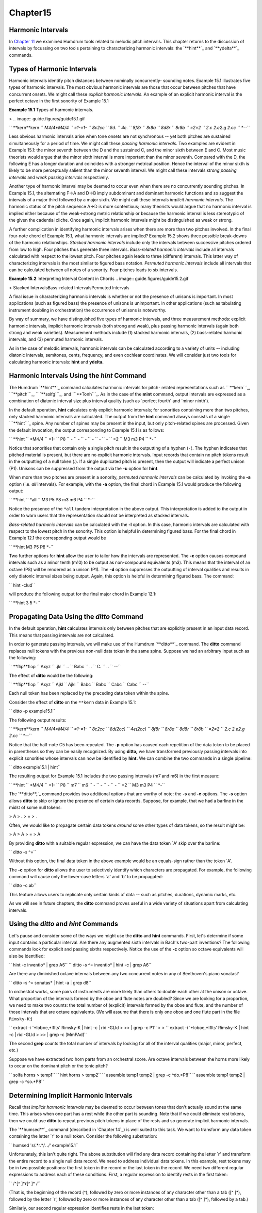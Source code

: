 Chapter15
=========

Harmonic Intervals
------------------------

In `Chapter 11`_ we examined Humdrum tools related to melodic pitch
intervals. This chapter returns to the discussion of intervals by focussing
on two tools pertaining to characterizing harmonic intervals: the `**hint**`_
and `**ydelta**`_ commands.


Types of Harmonic Intervals
---------------------------

Harmonic intervals identify pitch distances between nominally concurrently-
sounding notes. Example 15.1 illustrates five types of harmonic intervals.
The most obvious harmonic intervals are those that occur between pitches that
have concurrent onsets. We might call these *explicit harmonic intervals.* An
example of an explicit harmonic interval is the perfect octave in the first
sonority of Example 15.1

**Example 15.1** Types of harmonic intervals.

> .. image:: guide.figures/guide15.1.gif


`` **kern**kern
`` *M4/4*M4/4
`` =1-=1-
`` 8c2cc
`` 8d.
`` 4e.
`` 8f8r
`` 8r8a
`` 8d8r
`` 8r8b
`` =2=2
`` 2.c 2.e2.g 2.cc
`` *-*-``

Less obvious harmonic intervals arise when tone onsets are not synchronous --
yet both pitches are sustained simultaneously for a period of time. We might
call these *passing harmonic intervals.* Two examples are evident in Example
15.1: the minor seventh between the D and the sustained C, and the minor
sixth between E and C. Most music theorists would argue that the minor sixth
interval is more important than the minor seventh. Compared with the D, the
following E has a longer duration and coincides with a stronger metrical
position. Hence the interval of the minor sixth is likely to be more
perceptually salient than the minor seventh interval. We might call these
intervals *strong passing intervals* and *weak passing intervals*
respectively.

Another type of harmonic interval may be deemed to occur even when there are
no concurrently sounding pitches. In Example 15.1, the alternating F->A and
D->B imply subdominant and dominant harmonic functions and so suggest the
intervals of a major third followed by a major sixth. We might call these
intervals *implicit harmonic intervals.* The harmonic status of the pitch
sequence A->D is more contentious; many theorists would argue that no
harmonic interval is implied either because of the weak->strong metric
relationship or because the harmonic interval is less stereotypic of the
given the cadential cliche. Once again, implicit harmonic intervals might be
distinguished as weak or strong.

A further complication in identifying harmonic intervals arises when there
are more than two pitches involved. In the final four-note chord of Example
15.1, what harmonic intervals are implied? Example 15.2 shows three possible
break-downs of the harmonic relationships. *Stacked harmonic intervals*
include only the intervals between successive pitches ordered from low to
high. Four pitches thus generate three intervals. *Bass-related harmonic
intervals* include all intervals calculated with respect to the lowest pitch.
Four pitches again leads to three (different) intervals. This latter way of
characterizing intervals is the most similar to figured bass notation.
*Permuted harmonic intervals* include all intervals that can be calculated
between all notes of a sonority. Four pitches leads to six intervals.



**Example 15.2** Interpreting Interval Content in Chords
.. image:: guide.figures/guide15.2.gif



> Stacked IntervalsBass-related IntervalsPermuted Intervals

A final issue in characterizing harmonic intervals is whether or not the
presence of unisons is important. In most applications (such as figured bass)
the presence of unisons is unimportant. In other applications (such as
tabulating instrument doubling in orchestration) the occurrence of unisons is
noteworthy.

By way of summary, we have distinguished five types of harmonic intervals,
and three measurement methods: explicit harmonic intervals, implicit harmonic
intervals (both strong and weak), plus passing harmonic intervals (again both
strong and weak varieties). Measurement methods include (1) stacked harmonic
intervals, (2) bass-related harmonic intervals, and (3) permuted harmonic
intervals.

As in the case of melodic intervals, harmonic intervals can be calculated
according to a variety of units -- including diatonic intervals, semitones,
cents, frequency, and even cochlear coordinates. We will consider just two
tools for calculating harmonic intervals: **hint** and **ydelta.**


Harmonic Intervals Using the *hint* Command
--------

The Humdrum `**hint**`_ command calculates harmonic intervals for pitch-
related representations such as ```**kern```_, ```**pitch```_,
`` `**solfg```_, and ```**Tonh```_. As in the case of the **mint** command,
output intervals are expressed as a combination of diatonic interval size
plus interval quality (such as `perfect fourth' and `minor ninth').

In the default operation, **hint** calculates only explicit harmonic
intervals; for sonorities containing more than two pitches, only stacked
harmonic intervals are calculated. The output from the **hint** command
always consists of a single ```**hint```_ spine. Any number of spines may be
present in the input, but only pitch-related spines are processed. Given the
default invocation, the output corresponding to Example 15.1 is as follows:



`` **hint
`` *M4/4
`` =1-
`` P8
`` -
`` -
`` -
`` -
`` -
`` -
`` =2
`` M3 m3 P4
`` *-``

Notice that sonorities that contain only a single pitch result in the
outputting of a hyphen (``-``). The hyphen indicates that pitched material is
present, but there are no explicit harmonic intervals. Input records that
contain no pitch tokens result in the outputting of a null token (.). If a
single duplicated pitch is present, then the output will indicate a perfect
unison (P1).  Unisons can be suppressed from the output via the **-u** option
for **hint**.

When more than two pitches are present in a sonority, *permuted harmonic
intervals* can be calculated by invoking the **-a** option (i.e. *all*
intervals). For example, with the **-a** option, the final chord in Example
15.1 would produce the following output:



`` **hint
`` *all
`` M3 P5 P8 m3 m6 P4
`` *-``

Notice the presence of the ``*all`` tandem interpretation in the above
output. This interpretation is added to the output in order to warn users
that the representation should not be interpreted as stacked intervals.

*Bass-related harmonic intervals* can be calculated with the **-l** option.
In this case, harmonic intervals are calculated with respect to the lowest
pitch in the sonority. This option is helpful in determining figured bass.
For the final chord in Example 12.1 the corresponding output would be

`` **hint
M3 P5 P8
*-``

Two further options for **hint** allow the user to tailor how the intervals
are represented. The **-c** option causes compound intervals such as a minor
tenth (m10) to be output as non-compound equivalents (m3). This means that
the interval of an octave (P8) will be rendered as a unison (P1). The **-d**
option suppresses the outputting of interval qualities and results in only
diatonic interval sizes being output. Again, this option is helpful in
determining figured bass. The command:

`` hint -clud``

will produce the following output for the final major chord in Example 12.1:

`` **hint
3 5
*-``


Propagating Data Using the *ditto* Command
-----------------------------------------------

In the default operation, **hint** calculates intervals only between pitches
that are explicitly present in an input data record. This means that passing
intervals are not calculated.

In order to generate passing intervals, we will make use of the Humdrum
`**ditto**`_ command. The **ditto** command replaces null tokens with the
previous non-null data token in the same spine. Suppose we had an arbitrary
input such as the following:



`` **flip**flop
`` Axyz
`` .jkl
`` ..
`` Babc
`` ..
`` C.
`` ..
`` *-*-``

The effect of **ditto** would be the following:



`` **flip**flop
`` Axyz
`` Ajkl
`` Ajkl
`` Babc
`` Babc
`` Cabc
`` Cabc
`` *-*-``

Each null token has been replaced by the preceding data token within the
spine.

Consider the effect of **ditto** on the ``**kern`` data in Example 15.1:

`` ditto -p example15.1``

The following output results:



`` **kern**kern
`` *M4/4*M4/4
`` =1-=1-
`` 8c2cc
`` 8d(2cc)
`` 4e(2cc)
`` 8f8r
`` 8r8a
`` 8d8r
`` 8r8b
`` =2=2
`` 2.c 2.e2.g 2.cc
`` *-*-``

Notice that the half-note C5 has been repeated. The **-p** option has caused
each repetition of the data token to be placed in parentheses so they can be
easily recognized. By using **ditto,** we have transformed previously passing
intervals into explicit sonorities whose intervals can now be identified by
**hint.** We can combine the two commands in a single pipeline:

`` ditto example15.1 | hint``

The resulting output for Example 15.1 includes the two passing intervals (m7
and m6) in the first measure:



`` **hint
`` *M4/4
`` =1-
`` P8
`` m7
`` m6
`` -
`` -
`` -
`` -
`` =2
`` M3 m3 P4
`` *-``

The `**ditto**,`_ command provides two additional options that are worthy of
note: the **-s** and **-c** options. The **-s** option allows **ditto** to
skip or ignore the presence of certain data records. Suppose, for example,
that we had a barline in the midst of some null tokens:



> A
> .
> =
> .

Often, we would like to propagate certain data tokens *around* some other
types of data tokens, so the result might be:



> A
> A
> =
> A

By providing **ditto** with a suitable regular expression, we can have the
data token `A' skip over the barline:

`` ditto -s ^=``

Without this option, the final data token in the above example would be an
equals-sign rather than the token `A'.

The **-c** option for **ditto** allows the user to selectively identify which
characters are propagated. For example, the following command will cause only
the lower-case letters `a' and `b' to be propagated:

`` ditto -c ab``

This feature allows users to replicate only certain kinds of data -- such as
pitches, durations, dynamic marks, etc.

As we will see in future chapters, the **ditto** command proves useful in a
wide variety of situations apart from calculating intervals.


Using the *ditto* and *hint* Commands
---------

Let's pause and consider some of the ways we might use the **ditto** and
**hint** commands. First, let's determine if some input contains a particular
interval. Are there any augmented sixth intervals in Bach's two-part
inventions? The following commands look for explicit and passing sixths
respectively. Notice the use of the **-c** option so octave equivalents will
also be identified:

`` hint -c inventio* | grep A6``
`` ditto -s ^= inventio* | hint -c | grep A6``

Are there any diminished octave intervals between any two concurrent notes in
any of Beethoven's piano sonatas?

`` ditto -s ^= sonatas* | hint -a | grep d8``

In orchestral works, some pairs of instruments are more likely than others to
double each other at the unison or octave. What proportion of the intervals
formed by the oboe and flute notes are doubled? Since we are looking for a
proportion, we need to make two counts: the total number of (explicit)
intervals formed by the oboe and flute, and the number of those intervals
that are octave equivalents. (We will assume that there is only one oboe and
one flute part in the file ``Rimsky-K``:)

`` extract -i '*Ioboe,*Iflts' Rimsky-K | hint -c | rid -GLId \
>
>> | grep -c P1``
>
>
`` extract -i '*Ioboe,*Iflts' Rimsky-K | hint -c | rid -GLId \
>
>> | grep -c [MmPAd]``

The second **grep** counts the total number of intervals by looking for all
of the interval qualities (major, minor, perfect, etc.)

Suppose we have extracted two horn parts from an orchestral score. Are octave
intervals between the horns more likely to occur on the dominant pitch or the
tonic pitch?

`` solfa horns > temp1``
`` hint horns > temp2``
`` assemble temp1 temp2 | grep -c ^do.*P8``
`` assemble temp1 temp2 | grep -c ^so.*P8``


Determining Implicit Harmonic Intervals
---------------------------------------

Recall that *implicit harmonic intervals* may be deemed to occur between
tones that don't actually sound at the same time. This arises when one part
has a rest while the other part is sounding. Note that if we could eliminate
rest tokens, then we could use **ditto** to repeat previous pitch tokens in
place of the rests and so generate implicit harmonic intervals.

The `**humsed**`_ command (described in `Chapter 14`_) is well suited to this
task. We want to transform any data token containing the letter `r' to a null
token. Consider the following substitution:

`` humsed 's/.*r.*/. ./' example15.1``

Unfortunately, this isn't quite right. The above substitution will find any
data record containing the letter `r' and transform the entire record to a
single null data record. We need to address individual data tokens. In this
example, rest tokens may be in two possible positions: the first token in the
record or the last token in the record. We need two different regular
expressions to address each of these conditions. First, a regular expression
to identify rests in the first token:

`` /^[^ ]*r[^ ]* /``

(That is, the beginning of the record (^), followed by zero or more instances
of any character other than a tab ([^ ]*), followed by the letter `r',
followed by zero or more instances of any character other than a tab ([^ ]*),
followed by a tab.)

Similarly, our second regular expression identifies rests in the last token:

`` / [^ ]*r[^ ]*$/``

Now we can eliminate rest tokens using the following two substitution
commands within a single invocation of **humsed**:

`` humsed 's/^[^ ]*r[^ ]* /. /; s/ [^ ]*r[^ ]*$/ ./' example15.1``

The following output results:



`` **kern**kern
`` *M4/4*M4/4
`` =1-=1-
`` 8c2cc
`` 8d.
`` 4e.
`` 8f.
`` .8a
`` 8d.
`` .8b
`` =2=2
`` 2.c 2.e2.g 2.cc
`` *-*-``

If we now apply `**ditto**`_ and recalculate the intervals, the resulting
output will identify some implicit intervals as well:

`` humsed 's/^[^ ]*r[^ ]* /. /; s/ [^ ]*r[^ ]*$/ ./' example15.1 \
>
>> | ditto -p``

Below we see the output assembled with the output from the corresponding
`**hint**`_ command:



`` **kern**kern**hint
`` *M4/4*M4/4*M4/4
`` =1-=1-=1-
`` 8c2ccP8
`` 8d(2cc)m7
`` 4e(2cc)m6
`` 8f(2cc)P5
`` (8f)8aM3
`` 8d(8a)P5
`` (8d)8bM6
`` =2=2=2
`` 2.c 2.e2.g 2.ccM3 m3 P4
`` *-*-*-``


The *ydelta* Command
--------

Often it is useful to represent intervals by the number of semitones (or some
other numerical value). We might begin by using the **semits** command to
translate Example 15.1 to a ```**semits```_ representation.

`` semits example15.1``

The resulting output would be as follows:



`` **semits**semits
`` *M4/4*M4/4
`` =1-=1-
`` 012
`` 2.
`` 4.
`` 5r
`` r9
`` 2r
`` r11
`` =2=2
`` 0 47 12
`` *-*-``

Numerical differences for values on a single data record can be computed
using the `**ydelta**`_ command. The **ydelta** command is comparable to
`**xdelta**,`_ however, numerical differences are calculated between
simultaneous numerical values (delta-*y*) rather than between successive
numerical values (delta-*x*).

Like the `**hint**`_ command, **ydelta** always outputs a single spine. The
user must specify which input spines are to be processed using the **-i**
option. In the following command, only **semits input is to be processed:

`` semits example15.1 | ydelta -s = -i '**semits'``

The **-s** option allows the user to identify data records to be *skipped*
while processing. In this case, the regular expression `=' is used to
identify barlines, so measure numbers will be excluded when processing the
numerical data.

The above command yields the following output:



`` **Ysemits
`` *
`` =1-
`` 12
`` .
`` .
`` .
`` .
`` .
`` .
`` =2
`` 4 7 12
`` *-``

Notice that **ydelta** prepends the upper-case letter `Y' to the given input
interpretation. All output values are calculated with respect to the lowest
value in the current data record. Hence, the ```4 7 12`` in the last data
record means that there are pitches 4 semitones above the lowest note, 7
semitones above the lowest note, and 12 semitones above the lowest note. (If
necessary, the lowest or offset value for each record can be output in square
brackets using the **-o** option.)

Like the **hint** command, **ydelta** calculates numerical intervals only
when more than one value is present on a given input data record. As in the
case of **hint,** we might use the **ditto** command to propagate pitch
values -- replacing all the null data tokens. A suitable command would be:

`` semits example15.1 | ditto -s = | ydelta -s = -i '**semits'``

The resulting output would be:



`` **Ysemits
`` *
`` =1-
`` 12
`` 10
`` 8
`` .
`` .
`` .
`` .
`` =2
`` 4 7 12
`` *-``


More Examples Using the *ydelta* Command
--------

What is the average semitone distance between the cantus and altus voices in
Lassus motets? We can answer this question by first extracting the
appropriate voices and translating to a semitone representation.

`` extract -f 1,2 motet* | semits > temp1``

Using **ditto** we can expand the pitched material so that concurrently-
sounding tones will generate explicit intervals. We then use **ydelta** to
calculate the actual semitone interval distances. The `**rid**`_ command can
be used to eliminate non-data records, and the **grep -v** command can be
used to further eliminate barlines. Finally, we can calculate the mean
interval distance using the **stats** command:

`` ditto -s = temp1 | ydelta -s = -i '**semits' | rid -GLId \
>
>> | grep -v = | stats``

Suppose we have a two-part input. Are there tritone intervals (explicit and
passing) that are not spelled as either an augmented fourth or diminished
fifth? We can answer this question by using both **hint** and **ydelta** and
a suitable sequence of **grep** commands. The **ditto** command is used to
ensure that both explicit and passing intervals are generated.

`` ditto -s = 2part | semits | ydelta -s = -i '**semits' > temp1``
`` ditto -s = 2part | hint > temp2``
`` assemble temp1 temp2 | rid -GLId | grep ^6 | grep -v A4 \
>
>> | grep -v d5``

Notice the use of **grep -v** to first exclude any records that match an
augmented fourth, and then to exclude any remaining records that match a
diminished fifth.

--------


Reprise
-------

Harmonic intervals can be measured in a variety of ways. They can be
characterized as diatonic qualities such as minor sevenths or augmented
sixths. They can be measured in terms of semitone distance -- or even in
cents or hertz (frequency difference). Only the diatonic size may be of
interest (e.g., "a fifth"), and compound intervals (e.g., major tenth) can be
expressed by their non-compound equivalents (major third).

At least five types of harmonic intervals can be distinguished including
*explicit harmonic intervals*, *strong passing intervals*, *weak passing
intervals*, *strong implicit harmonic intervals* and *weak implicit harmonic
intervals*. In addition, we distinguished three different ways of
characterizing harmonic intervals: *stacked harmonic intervals*, *bass-
related harmonic intervals* and *permuted harmonic intervals*.

In this chapter we have seen how to use the `**hint**`_ command to calculate
these various kinds of intervals. We have also seen how `**ydelta**`_ can be
used to measure purely numerical distances between concurrent values.

--------




-   ` **Next Chapter**`_
-   ` **Previous Chapter**`_
-   ` **Table of Contents**`_
-   ` **Detailed Contents**`_

(C) Copyright 1999 David Huron

.. _Previous Chapter: guide14.html
.. _Contents: guide.toc.html
.. _Next Chapter: guide16.html
.. _Chapter 11: guide11.html
.. _hint: commands/hint.html
.. _ydelta: commands/ydelta.html
.. _**kern: representations/kern.rep.html
.. _**pitch: representations/pitch.rep.html
.. _**solfg: representations/solfg.rep.html
.. _**Tonh: representations/Tonh.rep.html
.. _**hint: representations/hint.rep.html
.. _ditto: commands/ditto.html
.. _humsed: commands/humsed.html
.. _**semits: representations/semits.rep.html
.. _,: commands/xdelta.html
.. _rid: commands/rid.html
.. _Detailed Contents: guide.toc.detailed.html
